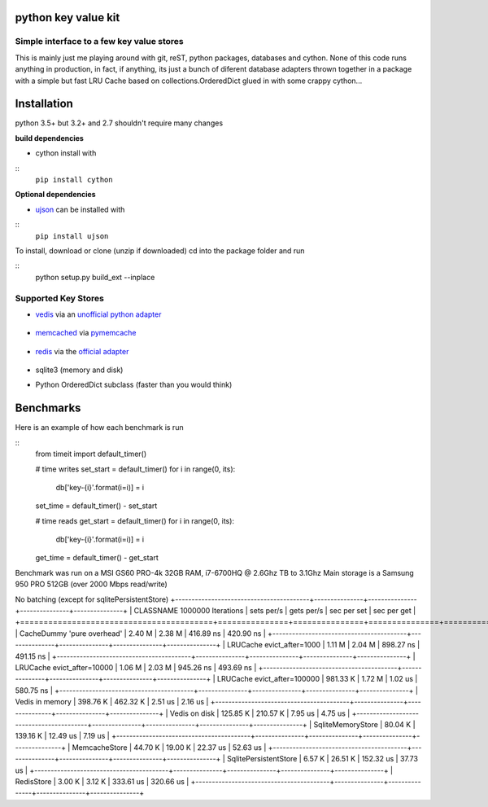 python key value kit
====================

Simple interface to a few key value stores
------------------------------------------
This is mainly just me playing around with git, reST, python packages, databases and cython.
None of this code runs anything in production, in fact, if anything, its just a bunch of
diferent database adapters thrown together in a package with a simple but fast LRU Cache based on
collections.OrderedDict
glued in with some crappy cython...


Installation
============
python 3.5+ but 3.2+ and 2.7 shouldn't require many changes

**build dependencies**

- cython install with

::
    ``pip install cython``

**Optional dependencies**

- ujson_  can be installed with

.. _ujson: https://pypi.python.org/pypi/ujson

::
    ``pip install ujson``

To install, download or clone (unzip if downloaded)
cd into the package folder and run

::
    python setup.py build_ext --inplace


Supported Key Stores
--------------------

- vedis_ via an `unofficial python adapter`_

    .. _vedis: https://vedis.symisc.net/

    .. _unofficial python adapter: https://github.com/coleifer/vedis-python

- memcached_ via pymemcache_

    .. _pymemcache: https://github.com/pinterest/pymemcache

    .. _memcached: https://memcached.org/

- redis_ via the `official adapter`_

    .. _redis: https://redis.io/

    .. _official adapter: https://github.com/andymccurdy/redis-py

- sqlite3 (memory and disk)


- Python OrderedDict subclass (faster than you would think)


Benchmarks
==========

Here is an example of how each benchmark is run

::
    from timeit import default_timer()

    # time writes
    set_start = default_timer()
    for i in range(0, its):
        db['key-{i}'.format(i=i)] = i
    set_time = default_timer() - set_start

    # time reads
    get_start = default_timer()
    for i in range(0, its):
        db['key-{i}'.format(i=i)] = i
    get_time = default_timer() - get_start

Benchmark was run on a MSI GS60 PRO-4k 32GB RAM, i7-6700HQ @ 2.6Ghz TB to 3.1Ghz
Main storage is a Samsung 950 PRO 512GB (over 2000 Mbps read/write)


No batching (except for sqlitePersistentStore)
+-----------------------------------------+---------------+---------------+---------------+---------------+
| CLASSNAME       1000000 Iterations      |  sets per/s   |  gets per/s   |  sec per set  |  sec per get  |
+=========================================+===============+===============+===============+===============+
| CacheDummy 'pure overhead'              |     2.40 M    |     2.38 M    |  416.89 ns    |  420.90 ns    |
+-----------------------------------------+---------------+---------------+---------------+---------------+
| LRUCache evict_after=1000               |     1.11 M    |     2.04 M    |  898.27 ns    |  491.15 ns    |
+-----------------------------------------+---------------+---------------+---------------+---------------+
| LRUCache evict_after=10000              |     1.06 M    |     2.03 M    |  945.26 ns    |  493.69 ns    |
+-----------------------------------------+---------------+---------------+---------------+---------------+
| LRUCache evict_after=100000             |   981.33 K    |     1.72 M    |    1.02 us    |  580.75 ns    |
+-----------------------------------------+---------------+---------------+---------------+---------------+
| Vedis     in memory                     |   398.76 K    |   462.32 K    |    2.51 us    |    2.16 us    |
+-----------------------------------------+---------------+---------------+---------------+---------------+
| Vedis     on disk                       |   125.85 K    |   210.57 K    |    7.95 us    |    4.75 us    |
+-----------------------------------------+---------------+---------------+---------------+---------------+
| SqliteMemoryStore                       |    80.04 K    |   139.16 K    |   12.49 us    |    7.19 us    |
+-----------------------------------------+---------------+---------------+---------------+---------------+
| MemcacheStore                           |    44.70 K    |    19.00 K    |   22.37 us    |   52.63 us    |
+-----------------------------------------+---------------+---------------+---------------+---------------+
| SqlitePersistentStore                   |     6.57 K    |    26.51 K    |  152.32 us    |   37.73 us    |
+-----------------------------------------+---------------+---------------+---------------+---------------+
| RedisStore                              |     3.00 K    |     3.12 K    |  333.61 us    |  320.66 us    |
+-----------------------------------------+---------------+---------------+---------------+---------------+

